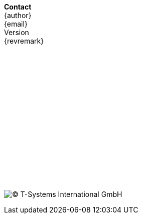 // a poor mans version of a telefluid last page
*Contact* +
{author} +
{email} +
{version-label} +
{revremark} +
 +
 +
 +
 +
 +
 +
 + 
 +
 +
 +
 +
 +
 +
 + 
 +
 +
 +
image:lastfluid.svg[(C) T-Systems International GmbH,float="left",pdfwidth=70%]

